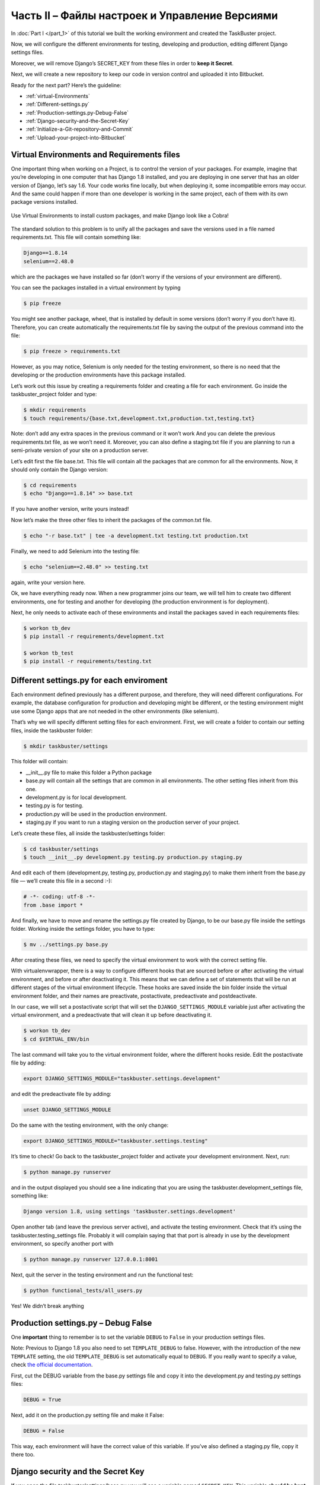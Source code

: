 Часть II – Файлы настроек и Управление Версиями
===============================================

.. role:: red
.. role:: redbold
.. role:: bolditalic
.. role:: orange
.. |смайл| image:: _static/1f609.png
.. |smile| image:: _static/1f642.png

In :doc:`Part I </part_1>` of this tutorial we built the working environment
and created the :redbold:`TaskBuster` project.

Now, we will configure the different environments for testing, developing and
production, editing different Django settings files.

Moreover, we will remove Django’s :orange:`SECRET_KEY` from these files
in order to **keep it Secret**.

Next, we will create a new repository to keep our code
in version control and uploaded it into Bitbucket.

Ready for the next part? Here’s the guideline:

* :ref:`virtual-Environments`
* :ref:`Different-settings.py`
* :ref:`Production-settings.py-Debug-False`
* :ref:`Django-security-and-the-Secret-Key`
* :ref:`Initialize-a-Git-repository-and-Commit`
* :ref:`Upload-your-project-into-Bitbucket`

.. |br| raw:: html

   <br />

.. _virtual-Environments:

Virtual Environments and Requirements files
-------------------------------------------

One important thing when working on a Project, is to control the version
of your packages. For example, imagine that you’re developing in one computer
that has Django 1.8 installed, and you are deploying in one server that has an
older version of Django, let’s say 1.6. Your code works fine locally, but when
deploying it, some incompatible errors may occur. And the same could happen if
more than one developer is working in the same project, each of them with its
own package versions installed.

.. figure:: _static/taskbuster_virtual_environments-297x300.jpg
       :alt: taskbuster_virtual_environments
       :align: center

       Use Virtual Environments to install custom packages,
       and make Django look like a Cobra!

The standard solution to this problem is to unify all the packages and save the
versions used in a file named :red:`requirements.txt`. This file will contain
something like:

.. code-block:: bash

    Django==1.8.14
    selenium==2.48.0

which are the packages we have installed so far (don’t worry if the
versions of your environment are different).

You can see the packages installed in a virtual environment by typing

.. code-block:: bash

    $ pip freeze

You might see another package, :red:`wheel`, that is installed by default in
some versions (don’t worry if you don’t have it). Therefore, you can create
automatically the :red:`requirements.txt` file by saving the output of
the previous command into the file:


.. code-block:: bash

    $ pip freeze > requirements.txt

However, as you may notice, :red:`Selenium` is only needed for the testing environment,
so there is no need that the developing or the production environments
have this package installed.

Let’s work out this issue by creating a requirements folder and creating a file
for each environment. Go inside the :red:`taskbuster_project` folder and type:

.. code-block:: bash

    $ mkdir requirements
    $ touch requirements/{base.txt,development.txt,production.txt,testing.txt}

Note: don’t add any extra spaces in the previous command or it won’t
work |смайл| And you can delete the previous :red:`requirements.txt` file,
as we won’t need it. Moreover, you can also define a :red:`staging.txt` file
if you are planning to run a semi-private version of
your site on a production server.

Let’s edit first the file :red:`base.txt`. This file will contain all
the packages that are common for all the environments. Now, it should only
contain the Django version:

.. code-block:: bash

    $ cd requirements
    $ echo "Django==1.8.14" >> base.txt

If you have another version, write yours instead!

Now let’s make the three other files to inherit
the packages of the :red:`common.txt` file.

.. code-block:: bash

    $ echo "-r base.txt" | tee -a development.txt testing.txt production.txt

Finally, we need to add Selenium into the testing file:

.. code-block:: bash

    $ echo "selenium==2.48.0" >> testing.txt

again, write your version here.

Ok, we have everything ready now. When a new programmer joins our team, we
will tell him to create two different environments, one for testing and
another for developing (the production environment is for deployment).

Next, he only needs to activate each of these environments and install
the packages saved in each requirements files:

.. code-block:: bash

    $ workon tb_dev
    $ pip install -r requirements/development.txt

    $ workon tb_test
    $ pip install -r requirements/testing.txt

.. _Different-settings.py:

Different settings.py for each enviroment
-----------------------------------------

Each environment defined previously has a different purpose, and therefore,
they will need different configurations. For example, the database
configuration for production and developing might be different, or the
testing environment might use some Django apps that are not needed
in the other environments (like :red:`selenium`).

That’s why we will specify different setting files for each environment.
First, we will create a folder to contain our setting files,
inside the :red:`taskbuster` folder:

.. code-block:: bash

    $ mkdir taskbuster/settings

This folder will contain:

* :red:`__init__.py` file to make this folder a Python package
* :red:`base.py` will contain all the settings that are common in all environments. The other setting files inherit from this one.
* :red:`development.py` is for local development.
* :red:`testing.py` is for testing.
* :red:`production.py` will be used in the production environment.
* :red:`staging.py` if you want to run a staging version on the production server of your project.

Let’s create these files, all inside the :red:`taskbuster/settings` folder:

.. code-block:: bash

    $ cd taskbuster/settings
    $ touch __init__.py development.py testing.py production.py staging.py

And edit each of them (:red:`development.py`, :red:`testing.py`,
:red:`production.py` and :red:`staging.py`) to make them inherit from
the :red:`base.py` file — we’ll create this file in a second :-):

.. code-block:: python

    # -*- coding: utf-8 -*-
    from .base import *

And finally, we have to move and rename the :red:`settings.py` file created
by Django, to be our :red:`base.py` file inside the settings folder.
Working inside the settings folder, you have to type:

.. code-block:: bash

    $ mv ../settings.py base.py

After creating these files, we need to specify the virtual
environment to work with the correct setting file.

With :red:`virtualenvwrapper`, there is a way to configure
different hooks that are sourced before or after activating
the virtual environment, and before or after deactivating it.
This means that we can define a set of statements that will be run
at different stages of the virtual environment lifecycle. These hooks
are saved inside the :red:`bin` folder inside the virtual environment folder,
and their names are :red:`preactivate`, :red:`postactivate`,
:red:`predeactivate` and :red:`postdeactivate`.

In our case, we will set a :red:`postactivate` script that will set
the ``DJANGO_SETTINGS_MODULE``  variable just after activating the virtual
environment, and a :red:`predeactivate` that will clean it up before deactivating it.

.. code-block:: bash

    $ workon tb_dev
    $ cd $VIRTUAL_ENV/bin

The last command will take you to the virtual environment
folder, where the different hooks reside.
Edit the :red:`postactivate` file by adding:

.. code-block:: bash

    export DJANGO_SETTINGS_MODULE="taskbuster.settings.development"

and edit the :red:`predeactivate` file by adding:

.. code-block:: bash

    unset DJANGO_SETTINGS_MODULE

Do the same with the testing environment, with the only change:

.. code-block:: bash

    export DJANGO_SETTINGS_MODULE="taskbuster.settings.testing"

It’s time to check! Go back to the :red:`taskbuster_project` folder
and activate your development environment. Next, run:

.. code-block:: bash

    $ python manage.py runserver

and in the output displayed you should see a line
indicating that you are using the
:red:`taskbuster.development_settings` file, something like:

.. code-block:: bash

    Django version 1.8, using settings 'taskbuster.settings.development'

Open another tab (and leave the previous server active), and activate
the testing environment. Check that it’s using the
:red:`taskbuster.testing_settings` file. Probably it will complain
saying that that port is already in use by the development
environment, so specify another port with

.. code-block:: bash

    $ python manage.py runserver 127.0.0.1:8001

Next, quit the server in the testing environment and run the functional test:

.. code-block:: bash

    $ python functional_tests/all_users.py

Yes! We didn’t break anything |smile|

.. _Production-settings.py-Debug-False:

Production settings.py – Debug False
------------------------------------

One **important** thing to remember is to set the variable
``DEBUG`` to ``False``  in your production settings files.

Note: Previous to Django 1.8 you also need to set
``TEMPLATE_DEBUG`` to false. However, with the introduction of the new
``TEMPLATE`` setting, the old ``TEMPLATE_DEBUG`` is set automatically
equal to ``DEBUG``. If you really want to specify a value, check
`the official documentation <https://docs.djangoproject.com/en/1.8/ref/settings/#template-debug>`_.

First, cut the DEBUG variable from the :red:`base.py`
settings file and copy it into the :red:`development.py` and
:red:`testing.py` settings files:

.. code-block:: python

    DEBUG = True

Next, add it on the :red:`production.py` setting file and make it :orange:`False`:

.. code-block:: python

    DEBUG = False

This way, each environment will have the correct value
of this variable. If you’ve also defined a :red:`staging.py`
file, copy it there too.

.. _Django-security-and-the-Secret-Key:

Django security and the Secret Key
----------------------------------

If you open the file :red:`taskbuster/settings/base.py`
you will see a variable named ``SECRET_KEY``. This variable
**should be kept secret**, and therefore **out of version control**.

One option would be to add the :red:`base.py` file into the :red:`.gitignore`
file, that is, remove it from the version control. However, during
project development this file suffers many changes, and it’s quite
useful to have it in version control, specially if you want to share
it with your coworkers. Therefore, a better approach is to remove the
secret key variable and import it from somewhere else. And this somewhere
else is the one that should remain out of version control.

The approach we will follow here is to put the secret key inside our
virtual environment configuration, and get the key from the environment
by importing it in the :red:`base.py` file.

Note: If you’re using Apache this method won’t work. The best option is that
you save your ``SECRET_KEY`` in some file, and import it into the :red:`base.py` file.
The key file should be removed from version control by including it
in the :red:`.gitignore` file. I recommend you read the
`Two Scoops of Django 1.6 <http://www.amazon.com/Two-Scoops-Django-Best-Practices/dp/098146730X>`_
book, section 5.4. (You might want to check they new
version, updated for Django 1.8!)

To include the secret key inside the virtual environment
we will also work with the virtualenvwrapper’s
:red:`postactivate` and a :red:`predeactivate` hooks.

Activate your tb_dev environment and go to its :red:`bin`
folder using the shortcut

.. code-block:: bash

    $ cd $VIRTUAL_ENV/bin

If you type :orange:`ls` you will see that it contains the files
we just described. Edit the :red:`postactivate` file and add the secret key line

.. code-block:: bash

    export SECRET_KEY="your_secret_django_key"

Note: don’t put any spaces around the = sign.

Next edit the :red:`predeactivate` file and add the line:

.. code-block:: bash

    unset SECRET_KEY

This way, if you type:

.. code-block:: bash

    $ workon tb_dev
    $ echo $SECRET_KEY
    your_secret_django_key
    $ deactivate
    $ echo $SECRET_KEY

Where the last line indicates that there is no output.
This means that the variable ``SECRET_KEY``  is only visible
when working in this virtual environment, as we wanted.

Repeat the same process for the :red:`tb_test` virtual environment.

Next, deactivate and activate each environment to make these changes effective.

And finally, edit the :red:`base.py` file, remove the ``SECRET_KEY``  and add the following lines:

.. code-block:: python

    from django.core.exceptions import ImproperlyConfigured

    def get_env_variable(var_name):
        try:
            return os.environ[var_name]
        except KeyError:
            error_msg = "Set the %s environment variable" % var_name
            raise ImproperlyConfigured(error_msg)

    SECRET_KEY = get_env_variable('SECRET_KEY')

The function ``get_env_variable``  tries to get the variable ``var_name``
from the environment, and if it doesn’t find it, it raises an
``ImproperlyConfigured``  error. This way, when you try to run your
app and the ``SECRET_KEY`` variable is not found, we will be able
to see a message indicating why our project fails.

Let’s check that it all works as expected. Save the :red:`base.py`,
deactivate both environments and activate them again, in
different terminal tabs.

Run the development server in the :red:`tb_dev` environment

.. code-block:: bash

    $ python manage.py runserver

and run the functional test in the :red:`tb_test` environment

.. code-block:: bash

    $ python functional_tests/all_users.py

Hope the test also works for you!! |smile|

Note: When deploying your app, you will have to specify the ``SECRET_KEY``
in your server. For example, if you are using :red:`Heroku`, you can use:

.. code-block:: bash

    $ heroku config:set SECRET_KEY="your_secret_key"

But don’t worry, we’ll cover Heroku latter in this tutorial!! |smile|

.. _Initialize-a-Git-repository-and-Commit:

Initialize a Git repository and Commit
--------------------------------------

Ok! now we are ready to commit our project into a new repository!
Note: you can read a
`basic git tutorial here <http://www.marinamele.com/2014/07/git-tutorial-create-a-repository-commit-git-branches-and-bitbucket.html>`_.

Go into the :red:`taskbuster_project` directory and type:

.. code-block:: bash

    $ git init .

to initialize the repository in the current folder.
You will see a new folder named :red:`.git`, containing the new repository.

Before adding files into the repository, we have to think if there
are files that we want to keep away from version control.

Note that after running the development server, we have the extra files:

* :red:`db.sqlite3` – a database
* :red:`__pycache__` –  a folder containing all the `*.pyc` files.

These two should be removed from version control.
Create a :red:`.gitignore` file inside the :red:`taskbuster_project` foler and write:

.. code-block:: text

    db.sqlite3
    __pycache__
    TaskBuster.sublime-workspace

where we have also included the sublime text workspace (as we saw
in part I, sublime generates two different files when creating
a project. We want the one ending with -project to be on version
control but not the one ending with -workspace). |br|
Next, let’s add all the files of the current directory into the staging area
(except the ones in the :red:`.gitignore` file)

.. code-block:: bash

    $ git add .

And check the files added into the staging area with:

.. code-block:: bash

    $ git status

You should see something like this, with all the new files added in green:

.. figure:: _static/git_changes_to_add.png
       :alt: git_changes_to_add
       :scale: 50 %
       :align: center

If you see some file that you don’t want to commit, you can remove it using

.. code-block:: bash

    $ git rm --cached path_of_file

don’t forget to add it into the :red:`.gitignore` file for subsequent commits.

Finally, let’s commit our changes:

.. code-block:: bash

    $ git commit -m "Taskbuster project created"

The :orange:`-m` flag indicates that the following text will be used
to describe this commit. If you simply type :orange:`git commit`,
an editor will open to write the description of the commit
(by default, this editor is VI).

You can see the commit made with

.. code-block:: bash

    $ git log

.. _Upload-your-project-into-Bitbucket:

Upload your project into Bitbucket
----------------------------------

Create a Bitbucket account if you don’t have one, and create
a **new empty repository**. We use Bitbucket because it allows for
a private repository, but the steps described here will work
almost equal with GitHub.

You will have to determine the URL of this repository,
which will be something like

:red:`https://user_name@bitbucket.org/user_name/repository_name.git`

You can find it in the :red:`Overview` –> :red:`Command line` –>
:red:`I have an existing project.`

First we need to add Bitbucket as a remote repository.
Go to the :red:`taskbuster_project` folder and type:

.. code-block:: bash

    $ git remote add origin https://user_name@bitbucket.org/user_name/repository_name.git

where you should change the url with your repository url.
Note: The previous command is a single line. This will create the
alias origin to refer to your Bitbucket repository (using origin
as an alias for a remote repository is a common convention).

Next, let’s push our existing repository into this
new Bitbucket repository with:

.. code-block:: bash

    $ git push -u origin --all

where the :orange:`–all` flag makes all the refs under refs/heads
to be pushed, and the :orange:`-u` flag stands for :orange:`–set-upstream`
(add a tracking reference). You will have to enter your password.

At the end, you will see the message:

.. code-block:: bash

    Branch master set up to track remote branch master from origin.

You can see your active branches with

.. code-block:: bash

    $ git branch -a
    * master
    remotes/origin/master

Okey! Now that we have our first project with a good working environment,
and in version control, we can work on our Home Page!

But… I’m not talking about creating models yet, just configure
the static files and templates to have a nice Home Page with some CSS
— I hate developing without a basic CSS, so it’s one of the first
things I usually include.

Find out this and more in the next part of the tutorial!
:doc:`Create a Home Page with TDD, Staticfiles and Templates settings </part_3>`

Please, share this Tutorial with your developer friends! |смайл|
